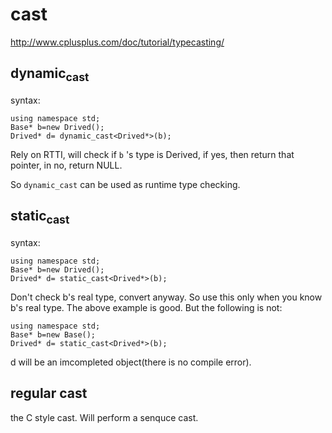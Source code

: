 * cast
  http://www.cplusplus.com/doc/tutorial/typecasting/
** dynamic_cast
   syntax:
   #+begin_src C++ :includes <iostream>
   using namespace std;
   Base* b=new Drived();
   Drived* d= dynamic_cast<Drived*>(b);
   #+end_src
   Rely on RTTI, will check if ~b~ 's type is Derived, if yes, then return that pointer, in no, return NULL.
   
   So ~dynamic_cast~ can be used as runtime type checking.
** static_cast
   syntax:
   #+begin_src C++ :includes <iostream>
   using namespace std;
   Base* b=new Drived();
   Drived* d= static_cast<Drived*>(b);
   #+end_src
   Don't check b's real type, convert anyway. So use this only when you know b's real type. The above example is good. But the following is not:
   #+begin_src C++ :includes <iostream>
   using namespace std;
   Base* b=new Base();
   Drived* d= static_cast<Drived*>(b);
   #+end_src
   d will be an imcompleted object(there is no compile error).
** regular cast
   the C style cast. Will perform a senquce cast.